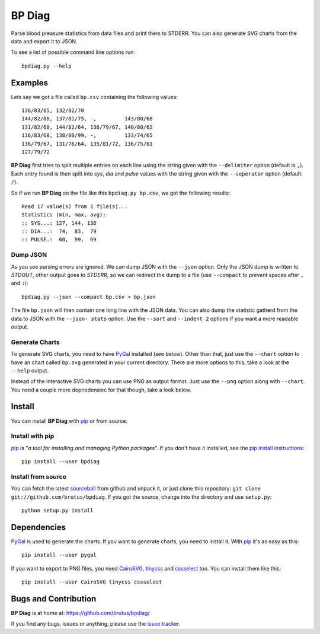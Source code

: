 =======
BP Diag
=======

Parse blood preasure statistics from data files and print them to STDERR.
You can also generate SVG charts from the data and export it to JSON.

To see a list of possible command line options run::

    bpdiag.py --help


Examples
========

Lets say we got a file called ``bp.csv`` containing the following values::

    136/83/65, 132/82/70
    144/82/86, 137/81/75, -,         143/80/68
    131/82/60, 144/82/64, 136/79/67, 140/80/62
    136/83/68, 138/80/99, -,         133/74/65
    136/79/67, 131/76/64, 135/81/72, 136/75/61
    127/79/72

**BP Diag** first tries to split multiple entries on each line using the
string given with the ``--delimiter`` option (default is ``,``). Each entry
found  is then split into *sys*, *dia* and *pulse* values with the string
given with the ``--seperator`` option (default: ``/``).

So if we run **BP Diag** on the file like this ``bpdiag.py bp.csv``, we got
the following results::

    Read 17 value(s) from 1 file(s)...
    Statistics (min, max, avg):
    :: SYS...: 127, 144, 136
    :: DIA...:  74,  83,  79
    :: PULSE.:  60,  99,  69

Dump JSON
---------

As you see parsing errors are ignored. We can dump JSON with the ``--json``
option. Only the JSON dump is written to *STDOUT*, other output goes to
*STDERR*, so we can redirect the dump to a file (use ``--compact`` to
prevent spaces after ``,`` and ``:``)::

    bpdiag.py --json --compact bp.csv > bp.json

The file ``bp.json`` will then contain one long line with the JSON data. You
can also dump the statistic gatherd from the data to JSON with the ``--json-
stats`` option.  Use the ``--sort`` and ``--indent 2`` options if you want a
more readable output.

Generate Charts
---------------

To generate SVG charts, you need to have PyGal_ installed (see below). Other
than that, just use the ``--chart`` option to have an chart called ``bp.svg``
generated in your current directory. There are more options to this, take a
look at the ``--help`` output.

Instead of the interactive SVG charts you can use PNG as output format. Just
use the ``--png`` option along with ``--chart``. You need a couple more
depnedensiec for that though, take a look below.


Install
=======

You can install **BP Diag** with pip_ or from source.

Install with pip
----------------

pip_ is "*a tool for installing and managing Python packages*". If you don't
have it installed, see the `pip install instructions`_::

    pip install --user bpdiag

Install from source
-------------------

You can fetch the latest sourceball_ from github and unpack it, or just clone
this repository: ``git clone git://github.com/brutus/bpdiag``. If you
got the source, change into the directory and use ``setup.py``::

    python setup.py install


Dependencies
============

PyGal_ is used to generate the charts. If you want to generate charts,
you need to install it. With pip_ it's as easy as this::

    pip install --user pygal

If you want to export to PNG files, you need CairoSVG_, tinycss_ and
cssselect_ too. You can install them like this::

    pip install --user CairoSVG tinycss cssselect


Bugs  and Contribution
======================

**BP Diag** is at home at: https://github.com/brutus/bpdiag/

If you find any bugs, issues or anything, please use the `issue tracker`_.


.. _home: https://github.com/brutus/bpdiag/
.. _sourceball: https://github.com/brutus/bpdiag/zipball/master
.. _`issue tracker`: https://github.com/brutus/bpdiag/issues
.. _pip: http://www.pip-installer.org/en/latest/index.html
.. _`pip install instructions`: http://www.pip-installer.org/en/latest/installing.html
.. _PyGal: http://pygal.org/
.. _CairoSVG: http://cairosvg.org/
.. _tinycss: http://packages.python.org/tinycss/
.. _cssselect: http://packages.python.org/cssselect/
